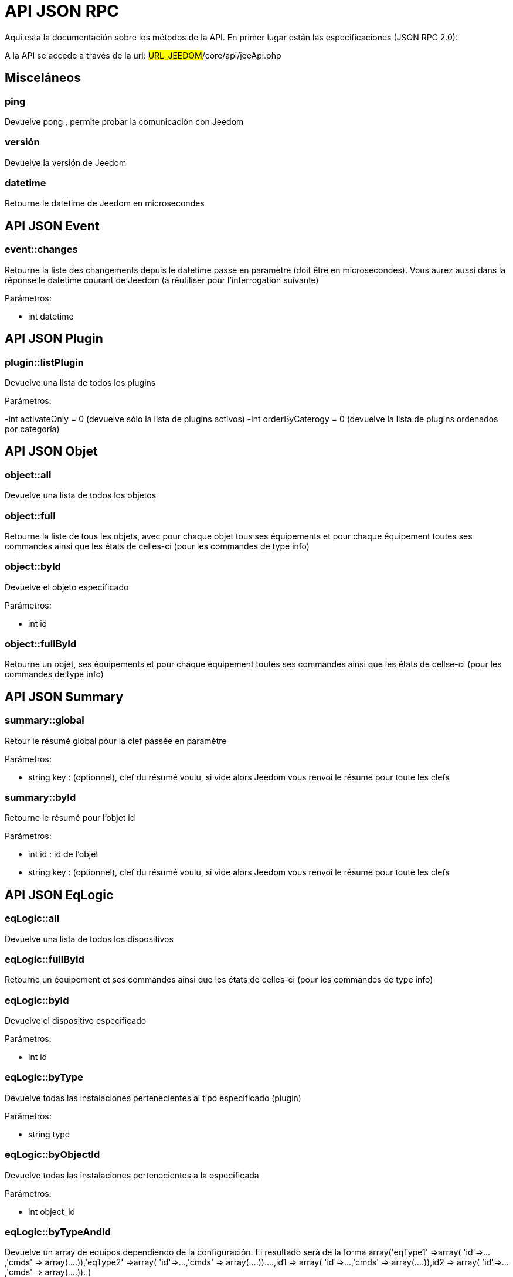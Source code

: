 = API JSON RPC

Aquí esta la documentación sobre los métodos de la API. En primer lugar están las especificaciones (JSON RPC 2.0):

A la API se accede a través de la url: #URL_JEEDOM#/core/api/jeeApi.php

== Misceláneos

=== ping

Devuelve pong , permite probar la comunicación con Jeedom

=== versión

Devuelve la versión de Jeedom

=== datetime

Retourne le datetime de Jeedom en microsecondes

== API JSON Event

=== event::changes 

Retourne la liste des changements depuis le datetime passé en paramètre (doit être en microsecondes). Vous aurez aussi dans la réponse le datetime courant de Jeedom (à réutiliser pour l'interrogation suivante)

Parámetros:

- int datetime

== API JSON Plugin

=== plugin::listPlugin
Devuelve una lista de todos los plugins

Parámetros:

-int activateOnly = 0 (devuelve sólo la lista de plugins activos)
-int orderByCaterogy = 0 (devuelve la lista de plugins ordenados por categoría)


== API JSON Objet

=== object::all
Devuelve una lista de todos los objetos

=== object::full
Retourne la liste de tous les objets, avec pour chaque objet tous ses équipements et pour chaque équipement toutes ses commandes ainsi que les états de celles-ci (pour les commandes de type info)

=== object::byId
Devuelve el objeto especificado

Parámetros:

- int id

=== object::fullById
Retourne un objet, ses équipements et pour chaque équipement toutes ses commandes ainsi que les états de cellse-ci (pour les commandes de type info)

== API JSON Summary

=== summary::global
Retour le résumé global pour la clef passée en paramètre

Parámetros:

- string key : (optionnel), clef du résumé voulu, si vide alors Jeedom vous renvoi le résumé pour toute les clefs

=== summary::byId
Retourne le résumé pour l'objet id

Parámetros:

- int id : id de l'objet
- string key : (optionnel), clef du résumé voulu, si vide alors Jeedom vous renvoi le résumé pour toute les clefs

== API JSON EqLogic
=== eqLogic::all
Devuelve una lista de todos los dispositivos

=== eqLogic::fullById
Retourne un équipement et ses commandes ainsi que les états de celles-ci (pour les commandes de type info)

=== eqLogic::byId
Devuelve el dispositivo especificado

Parámetros:

- int id

=== eqLogic::byType

Devuelve todas las instalaciones pertenecientes al tipo especificado (plugin)

Parámetros:

- string type

=== eqLogic::byObjectId
Devuelve todas las instalaciones pertenecientes a la especificada

Parámetros:

- int object_id

=== eqLogic::byTypeAndId
Devuelve un array de equipos dependiendo de la configuración. El resultado será de la forma array('eqType1' =>array( 'id'=>...,'cmds' => array(....)),'eqType2' =>array( 'id'=>...,'cmds' => array(....))....,id1 => array( 'id'=>...,'cmds' => array(....)),id2 => array( 'id'=>...,'cmds' => array(....))..)

Parámetros:

-string eqType [] = array de los tipos de dispositivos necesarios
-int [] id = matriz ID de dispositivos deseados personalizados

=== eqLogic::save
Devuelve el dispositivo guardado/creado

Parámetros:

-int id (vacío si es una creación)
-string eqType_name (tipo guión de dispositivo,  virtual...)
- string $name
- string $logicalId = <nowiki>''</nowiki>
- int $object_id = null
- int $eqReal_id = null;
- int $isVisible = 0;
- int $isEnable = 0;
- array $configuration;
- int $timeout;
- array $category;

== API JSON Cmd

=== cmd::all
Devuelve la lista de todos los comandos

=== cmd::byId
Devuelve el comando especificado

Parámetros:

- int id

=== cmd::byEqLogicId
Devuelve todos los comandos que pertenecen al dispositivo especificado

Parámetros:

- int eqLogic_id

=== cmd::execCmd
Ejecuta el comando especificado

Parámetros:

- int id
-[options] lista de opciones  del comando (dependiendo el tipo y el subtipo del comando)

=== cmd::getStatistique
Retourne les statistiques sur la commande (ne marche que sur les commandes de type info et historisées)

Parámetros:

- int id
-string startTime: fecha de inicio para el cálculo de las estadística
- string endTime : fecha de fin del calculo de las estadisticas

=== cmd::getTendance
Devuelve la tendencia sobre el comando (no funciona con los comandos  tipo información e historicos)

Parámetros:

- int id
- string startTime : fecha de inicio de cálculo de la tendencia
- string endTime : fecha final del cálculo de la tendencia

=== cmd::getHistory
Devuelve el historico del comando (no funciona con comandos tipo información e historicos)

Parámetros:

- int id
- string startTime : fecha de inicio del historico
- string endTime : date de fin del historico


== API JSON Scenario

=== scenario::all
Devuelve una lista de todos los escenarios

=== scenario::byId
Devuelve el escenario especificado

Parámetros:

- int id

=== scenario::changeState
Cambia el estado del escenario especificado.

Parámetros:

- int id
- string state : [run,stop,enable,disable]

== API JSON datastore (variable)

=== datastore::byTypeLinkIdKey
Recupera el valor de una variable que se almacena en el almacén de datos

Parámetros:

- string type : tipo de valor almacenado (para los escenarios es scenario)
- id linkId : -1 pour le global (valeur pour les scénarios par défaut, ou l'id du scénario)
- string key : nombre de valor

=== datastore::save
Guarda el valor de una variable en el almacén de datos

Parámetros:

- string type : tipo de valor almacenado (para los escenarios es scenario)
- id linkId : -1 pour le global (valeur pour les scénarios par défaut, ou l'id du scénario)
- string key : nombre de valor
- mixte value : valor a guardar

== API JSON Message

=== message::all
Devuelve una lista de todos los mensajes

=== message::removeAll
Elimina todos los mensajes

== API JSON Interaction

=== interact::tryToReply
Essaie de faire correspondre une demande avec une interaction, exécute l'action et répond en conséquence

Parámetros:

- query  (frase de petición)

== API JSON System

=== jeedom::halt
Permite detener Jeedom

=== jeedom::reboot
Permite reiniciar Jeedom


== API JSON plugin

=== plugin::install
Instalación/actualización de un plugin determinado

Parámetros:

- string plugin_id : nombre del plugin (nombre lógico)

=== plugin::remove
Eliminación de un plugin determinado

Parámetros:

- string plugin_id : nombre del plugin (nombre lógico)

== API JSON update

=== update::all
Devuelve una lista de todos los componentes instalados, sus versiones e información asociada

=== update::checkUpdate
Permet de vérifier les mises à jour

=== update::update
Permite actualizar Jeedom y todos los plugins

== API JSON Ejemplos
Voici un exemple d'utilisation de l'API. Pour l'exemple ci-dessous j'utilise https://github.com/jeedom/core/blob/stable/core/class/jsonrpcClient.class.php[cette class php] qui permet de simplifier l'utilisation de l'api.

Recuperar la lista de objetos:


[source,php]
$jsonrpc = new jsonrpcClient('#URL_JEEDOM#/core/api/jeeApi.php', #API_KEY#);
if($jsonrpc->sendRequest('object::all', array())){
    print_r($jsonrpc->getResult());
}else{
    echo $jsonrpc->getError();
}
 
Ejecutar un comando (con una opción de un título y mensaje)


[source,php]
$jsonrpc = new jsonrpcClient('#URL_JEEDOM#/core/api/jeeApi.php', #API_KEY#);
if($jsonrpc->sendRequest('cmd::execCmd', array('id' => #cmd_id#, 'options' => array('title' => 'Coucou', 'message' => 'Ca marche')))){
    echo 'OK';
}else{
    echo $jsonrpc->getError();
}
 
L'API est bien sur utilisable avec d'autres langages (simplement un post sur une page) 